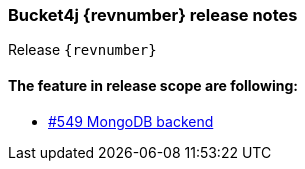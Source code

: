 === Bucket4j {revnumber} release notes
Release `{revnumber}`

==== The feature in release scope are following:
* https://github.com/bucket4j/bucket4j/pull/549[#549 MongoDB backend]